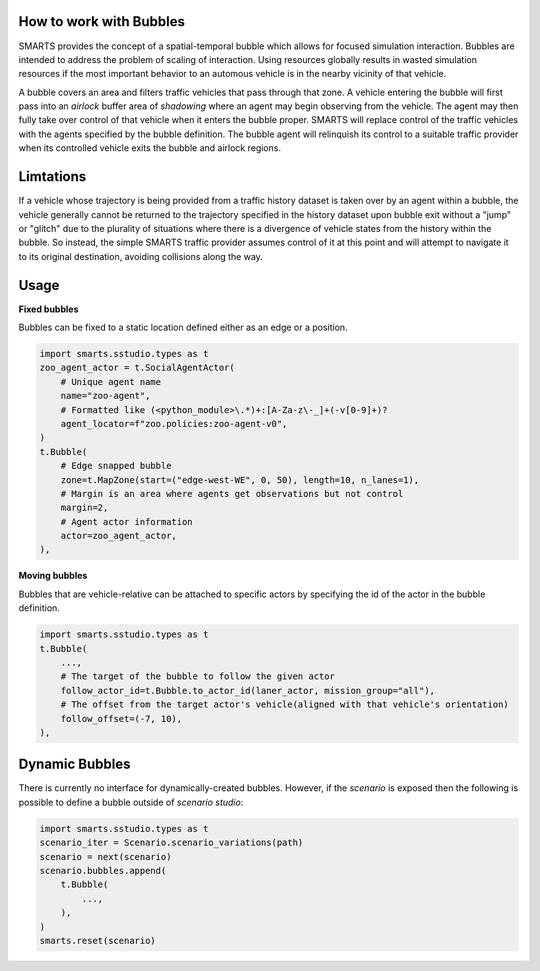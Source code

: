 .. _bubbles:

How to work with Bubbles
========================

SMARTS provides the concept of a spatial-temporal bubble which allows for focused simulation interaction. Bubbles are intended to address the problem of scaling of interaction. Using resources globally results in wasted simulation resources if the most important behavior to an automous vehicle is in the nearby vicinity of that vehicle.

A bubble covers an area and filters traffic vehicles that pass through that zone. A vehicle entering the bubble will first pass into an `airlock` buffer area of `shadowing` where an agent may begin observing from the vehicle.  The agent may then fully take over control of that vehicle when it enters the bubble proper. SMARTS will replace control of the traffic vehicles with the agents specified by the bubble definition.  The bubble agent will relinquish its control to a suitable traffic provider when its controlled vehicle exits the bubble and airlock regions.


Limtations
===========

If a vehicle whose trajectory is being provided from a traffic history dataset is taken over by an agent within a bubble, the vehicle generally cannot be returned to the trajectory specified in the history dataset upon bubble exit without a "jump" or "glitch" due to the plurality of situations where there is a divergence of vehicle states from the history within the bubble.  So instead, the simple SMARTS traffic provider assumes control of it at this point and will attempt to navigate it to its original destination, avoiding collisions along the way.

Usage
=====

**Fixed bubbles**

Bubbles can be fixed to a static location defined either as an edge or a position.

.. code-block:: python

    import smarts.sstudio.types as t
    zoo_agent_actor = t.SocialAgentActor(
        # Unique agent name
        name="zoo-agent",
        # Formatted like (<python_module>\.*)+:[A-Za-z\-_]+(-v[0-9]+)?
        agent_locator=f"zoo.policies:zoo-agent-v0",
    )
    t.Bubble(
        # Edge snapped bubble
        zone=t.MapZone(start=("edge-west-WE", 0, 50), length=10, n_lanes=1),
        # Margin is an area where agents get observations but not control
        margin=2,
        # Agent actor information
        actor=zoo_agent_actor,
    ),

**Moving bubbles**

Bubbles that are vehicle-relative can be attached to specific actors by specifying the id of the actor in the bubble definition.

.. code-block:: python

    import smarts.sstudio.types as t
    t.Bubble(
        ...,
        # The target of the bubble to follow the given actor
        follow_actor_id=t.Bubble.to_actor_id(laner_actor, mission_group="all"),
        # The offset from the target actor's vehicle(aligned with that vehicle's orientation)
        follow_offset=(-7, 10),
    ),

Dynamic Bubbles
===============
There is currently no interface for dynamically-created bubbles. However, if the `scenario` is exposed then the following is possible to define a bubble outside of `scenario studio`:

.. code-block:: python
    
    import smarts.sstudio.types as t
    scenario_iter = Scenario.scenario_variations(path)
    scenario = next(scenario)
    scenario.bubbles.append(
        t.Bubble(
            ...,
        ),
    )
    smarts.reset(scenario)



